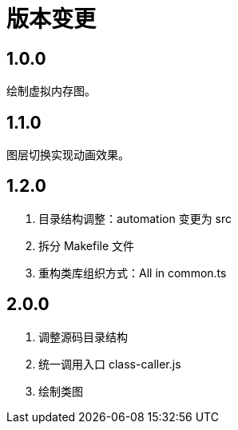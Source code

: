 = 版本变更

:numbered!: ''

== 1.0.0

绘制虚拟内存图。

== 1.1.0

图层切换实现动画效果。

== 1.2.0

. 目录结构调整：automation 变更为 src
. 拆分 Makefile 文件
. 重构类库组织方式：All in common.ts

== 2.0.0

. 调整源码目录结构
. 统一调用入口 class-caller.js
. 绘制类图
